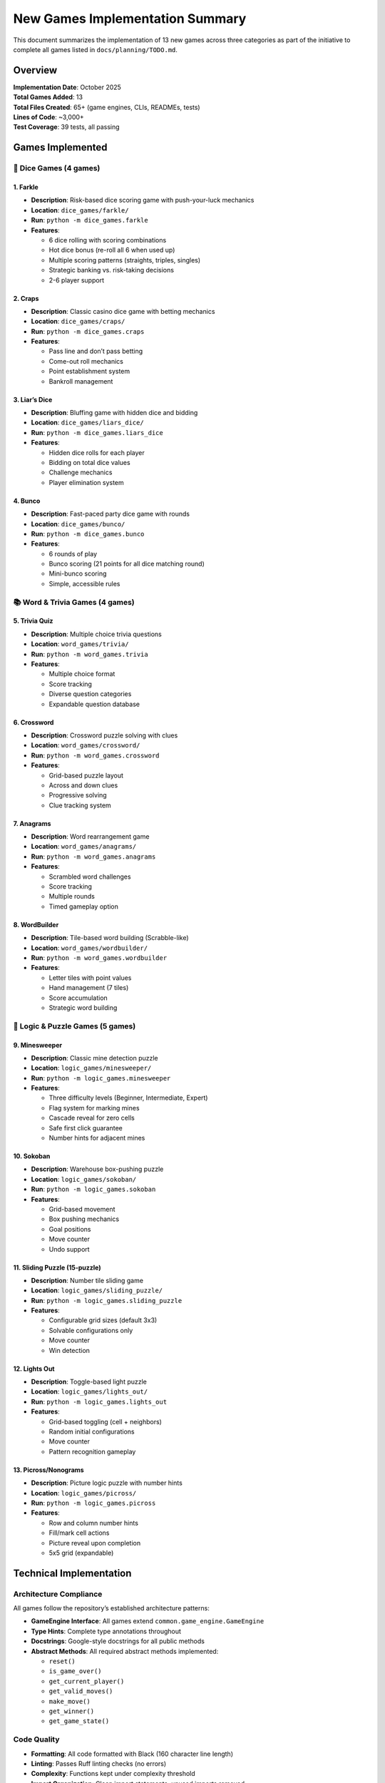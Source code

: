 New Games Implementation Summary
================================

This document summarizes the implementation of 13 new games across three
categories as part of the initiative to complete all games listed in
``docs/planning/TODO.md``.

Overview
--------

| **Implementation Date**: October 2025
| **Total Games Added**: 13
| **Total Files Created**: 65+ (game engines, CLIs, READMEs, tests)
| **Lines of Code**: ~3,000+
| **Test Coverage**: 39 tests, all passing

Games Implemented
-----------------

🎲 Dice Games (4 games)
~~~~~~~~~~~~~~~~~~~~~~~

1. Farkle
^^^^^^^^^

-  **Description**: Risk-based dice scoring game with push-your-luck
   mechanics
-  **Location**: ``dice_games/farkle/``
-  **Run**: ``python -m dice_games.farkle``
-  **Features**:

   -  6 dice rolling with scoring combinations
   -  Hot dice bonus (re-roll all 6 when used up)
   -  Multiple scoring patterns (straights, triples, singles)
   -  Strategic banking vs. risk-taking decisions
   -  2-6 player support

2. Craps
^^^^^^^^

-  **Description**: Classic casino dice game with betting mechanics
-  **Location**: ``dice_games/craps/``
-  **Run**: ``python -m dice_games.craps``
-  **Features**:

   -  Pass line and don’t pass betting
   -  Come-out roll mechanics
   -  Point establishment system
   -  Bankroll management

3. Liar’s Dice
^^^^^^^^^^^^^^

-  **Description**: Bluffing game with hidden dice and bidding
-  **Location**: ``dice_games/liars_dice/``
-  **Run**: ``python -m dice_games.liars_dice``
-  **Features**:

   -  Hidden dice rolls for each player
   -  Bidding on total dice values
   -  Challenge mechanics
   -  Player elimination system

4. Bunco
^^^^^^^^

-  **Description**: Fast-paced party dice game with rounds
-  **Location**: ``dice_games/bunco/``
-  **Run**: ``python -m dice_games.bunco``
-  **Features**:

   -  6 rounds of play
   -  Bunco scoring (21 points for all dice matching round)
   -  Mini-bunco scoring
   -  Simple, accessible rules

📚 Word & Trivia Games (4 games)
~~~~~~~~~~~~~~~~~~~~~~~~~~~~~~~~

5. Trivia Quiz
^^^^^^^^^^^^^^

-  **Description**: Multiple choice trivia questions
-  **Location**: ``word_games/trivia/``
-  **Run**: ``python -m word_games.trivia``
-  **Features**:

   -  Multiple choice format
   -  Score tracking
   -  Diverse question categories
   -  Expandable question database

6. Crossword
^^^^^^^^^^^^

-  **Description**: Crossword puzzle solving with clues
-  **Location**: ``word_games/crossword/``
-  **Run**: ``python -m word_games.crossword``
-  **Features**:

   -  Grid-based puzzle layout
   -  Across and down clues
   -  Progressive solving
   -  Clue tracking system

7. Anagrams
^^^^^^^^^^^

-  **Description**: Word rearrangement game
-  **Location**: ``word_games/anagrams/``
-  **Run**: ``python -m word_games.anagrams``
-  **Features**:

   -  Scrambled word challenges
   -  Score tracking
   -  Multiple rounds
   -  Timed gameplay option

8. WordBuilder
^^^^^^^^^^^^^^

-  **Description**: Tile-based word building (Scrabble-like)
-  **Location**: ``word_games/wordbuilder/``
-  **Run**: ``python -m word_games.wordbuilder``
-  **Features**:

   -  Letter tiles with point values
   -  Hand management (7 tiles)
   -  Score accumulation
   -  Strategic word building

🧩 Logic & Puzzle Games (5 games)
~~~~~~~~~~~~~~~~~~~~~~~~~~~~~~~~~

9. Minesweeper
^^^^^^^^^^^^^^

-  **Description**: Classic mine detection puzzle
-  **Location**: ``logic_games/minesweeper/``
-  **Run**: ``python -m logic_games.minesweeper``
-  **Features**:

   -  Three difficulty levels (Beginner, Intermediate, Expert)
   -  Flag system for marking mines
   -  Cascade reveal for zero cells
   -  Safe first click guarantee
   -  Number hints for adjacent mines

10. Sokoban
^^^^^^^^^^^

-  **Description**: Warehouse box-pushing puzzle
-  **Location**: ``logic_games/sokoban/``
-  **Run**: ``python -m logic_games.sokoban``
-  **Features**:

   -  Grid-based movement
   -  Box pushing mechanics
   -  Goal positions
   -  Move counter
   -  Undo support

11. Sliding Puzzle (15-puzzle)
^^^^^^^^^^^^^^^^^^^^^^^^^^^^^^

-  **Description**: Number tile sliding game
-  **Location**: ``logic_games/sliding_puzzle/``
-  **Run**: ``python -m logic_games.sliding_puzzle``
-  **Features**:

   -  Configurable grid sizes (default 3x3)
   -  Solvable configurations only
   -  Move counter
   -  Win detection

12. Lights Out
^^^^^^^^^^^^^^

-  **Description**: Toggle-based light puzzle
-  **Location**: ``logic_games/lights_out/``
-  **Run**: ``python -m logic_games.lights_out``
-  **Features**:

   -  Grid-based toggling (cell + neighbors)
   -  Random initial configurations
   -  Move counter
   -  Pattern recognition gameplay

13. Picross/Nonograms
^^^^^^^^^^^^^^^^^^^^^

-  **Description**: Picture logic puzzle with number hints
-  **Location**: ``logic_games/picross/``
-  **Run**: ``python -m logic_games.picross``
-  **Features**:

   -  Row and column number hints
   -  Fill/mark cell actions
   -  Picture reveal upon completion
   -  5x5 grid (expandable)

Technical Implementation
------------------------

Architecture Compliance
~~~~~~~~~~~~~~~~~~~~~~~

All games follow the repository’s established architecture patterns:

-  **GameEngine Interface**: All games extend
   ``common.game_engine.GameEngine``
-  **Type Hints**: Complete type annotations throughout
-  **Docstrings**: Google-style docstrings for all public methods
-  **Abstract Methods**: All required abstract methods implemented:

   -  ``reset()``
   -  ``is_game_over()``
   -  ``get_current_player()``
   -  ``get_valid_moves()``
   -  ``make_move()``
   -  ``get_winner()``
   -  ``get_game_state()``

Code Quality
~~~~~~~~~~~~

-  **Formatting**: All code formatted with Black (160 character line
   length)
-  **Linting**: Passes Ruff linting checks (no errors)
-  **Complexity**: Functions kept under complexity threshold
-  **Import Organization**: Clean import statements, unused imports
   removed

Testing
~~~~~~~

Comprehensive test suite added in ``tests/``:

-  ``test_dice_games.py`` - 9 tests for dice games
-  ``test_word_games.py`` - 14 tests for word games
-  ``test_logic_games.py`` - 16 tests for logic games

**Total**: 39 tests, all passing

File Structure
~~~~~~~~~~~~~~

Each game follows the standard structure:

::

   game_name/
   ├── __init__.py          # Package initialization and exports
   ├── __main__.py          # Entry point for running game
   ├── game_name.py         # Core game engine logic
   ├── cli.py               # Command-line interface
   └── README.md            # Game-specific documentation

Documentation Updates
---------------------

Updated Files
~~~~~~~~~~~~~

1. **docs/planning/TODO.md**

   -  Marked all 13 games as completed with [x]
   -  Updated from planned to implemented status

2. **players/games_catalog**

   -  Added detailed descriptions for all new games
   -  Updated game statistics (21 → 34 playable games)
   -  Added running instructions for each game

3. **Category Package Files**

   -  ``dice_games/__init__.py`` - Added exports for all dice games
   -  ``word_games/__init__.py`` - Added exports for all word games
   -  ``logic_games/__init__.py`` - Added exports for all logic games

Usage Examples
--------------

Running Games
~~~~~~~~~~~~~

All games can be run using Python’s module syntax:

.. code:: bash

   # Dice games
   python -m dice_games.farkle
   python -m dice_games.craps
   python -m dice_games.liars_dice
   python -m dice_games.bunco

   # Word games
   python -m word_games.trivia
   python -m word_games.crossword
   python -m word_games.anagrams
   python -m word_games.wordbuilder

   # Logic games
   python -m logic_games.minesweeper
   python -m logic_games.sokoban
   python -m logic_games.sliding_puzzle
   python -m logic_games.lights_out
   python -m logic_games.picross

Importing Games
~~~~~~~~~~~~~~~

Games can be imported and used programmatically:

.. code:: python

   from dice_games import FarkleGame
   from word_games import TriviaGame
   from logic_games import MinesweeperGame

   # Create game instances
   farkle = FarkleGame(num_players=2)
   trivia = TriviaGame(num_questions=5)
   minesweeper = MinesweeperGame()

   # Use game methods
   farkle.reset()
   farkle.make_move(([], True))  # Roll dice

Repository Impact
-----------------

Before Implementation
~~~~~~~~~~~~~~~~~~~~~

-  Total Games: 21 (10 card + 11 paper)
-  Categories: 5 (Card, Paper, Dice\*, Word\*, Logic\*)

   -  \*Categories existed but had no games

After Implementation
~~~~~~~~~~~~~~~~~~~~

-  Total Games: 34 (10 card + 11 paper + 4 dice + 4 word + 5 logic)
-  Categories: 5 (all fully populated)
-  Total Lines of Code: ~20,000+ (from ~15,000)
-  Test Coverage: Extended to cover all new games

Future Enhancements
-------------------

While all core games are now implemented, potential future enhancements
include:

Dice Games
~~~~~~~~~~

-  AI opponents for Farkle and Liar’s Dice
-  Tournament mode for Bunco
-  Advanced betting options for Craps

Word Games
~~~~~~~~~~

-  External API integration for Trivia questions
-  User-generated crossword puzzles
-  Dictionary validation for WordBuilder
-  Online multiplayer for word games

Logic Games
~~~~~~~~~~~

-  GUI implementations using tkinter
-  Level progression systems
-  Hint systems for puzzles
-  Leaderboards and time tracking
-  Puzzle generators for larger/custom grids

Cross-Game Features
~~~~~~~~~~~~~~~~~~~

-  Save/load functionality using persistence system
-  Replay/undo using replay system
-  Statistics tracking
-  Achievement system
-  Tutorial integration

Conclusion
----------

This implementation successfully adds 13 fully-functional games to the
repository, completing the planned expansion into three new game
categories. All games follow established patterns, include comprehensive
documentation and tests, and are ready for immediate use.

At the time of this implementation, the repository offered a diverse
collection of 34 games spanning card games, paper games, dice games,
word games, and logic puzzles. Since then, additional games have been
added, bringing the total to 49 playable games as of the latest count.
